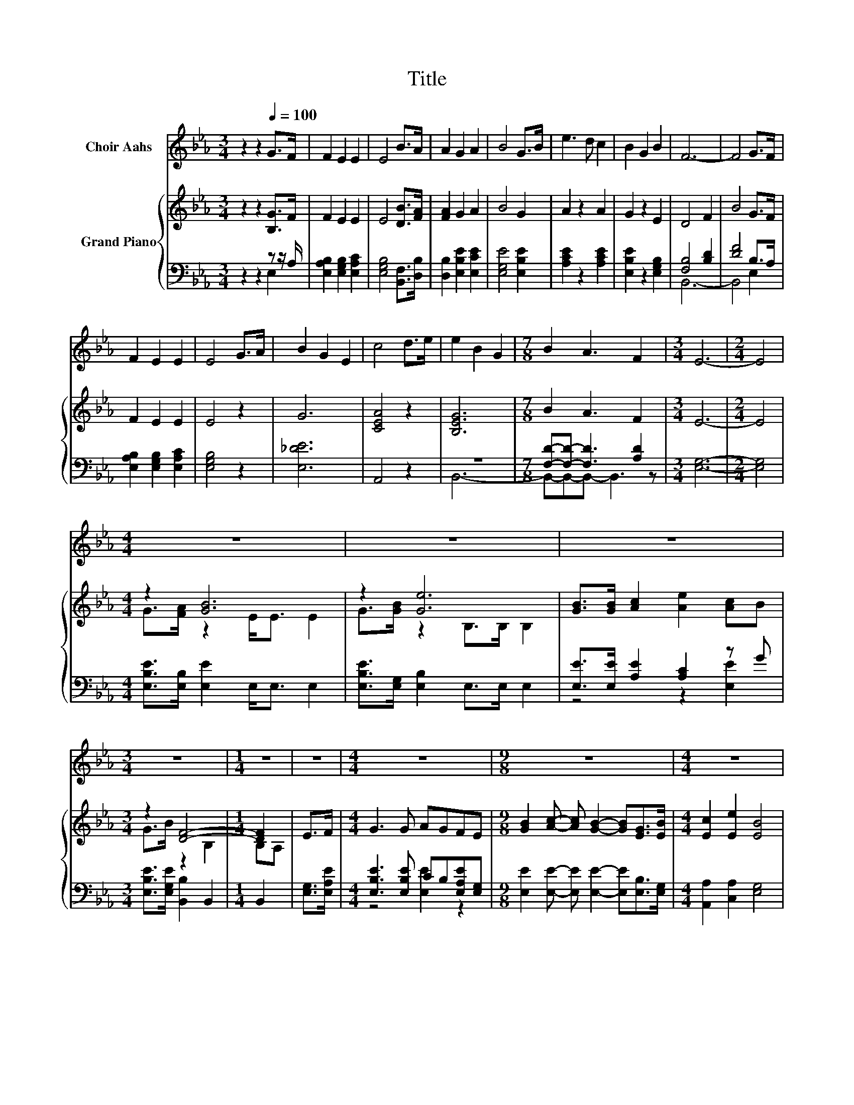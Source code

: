 X:1
T:Title
%%score 1 { ( 2 5 ) | ( 3 4 ) }
L:1/8
M:3/4
K:Eb
V:1 treble nm="Choir Aahs"
V:2 treble nm="Grand Piano"
V:5 treble 
V:3 bass 
V:4 bass 
V:1
 z2 z2[Q:1/4=100] G>F | F2 E2 E2 | E4 B>A | A2 G2 A2 | B4 G>B | e3 d c2 | B2 G2 B2 | F6- | F4 G>F | %9
 F2 E2 E2 | E4 G>A | B2 G2 E2 | c4 d>e | e2 B2 G2 |[M:7/8] B2 A3 F2 |[M:3/4] E6- |[M:2/4] E4 | %17
[M:4/4] z8 | z8 | z8 |[M:3/4] z6 |[M:1/4] z2 | z2 |[M:4/4] z8 |[M:9/8] z9 |[M:4/4] z8 | %26
[M:7/8] z7 |] %27
V:2
 z2 z2 [B,G]>F | F2 E2 E2 | E4 [DB]>[FA] | [FA]2 G2 A2 | B4 G2 | A2 z2 A2 | G2 z2 E2 | D4 F2 | %8
 B4 G>F | F2 E2 E2 | E4 z2 | G6 | [CEA]4 z2 | [B,EG]6 |[M:7/8] B2 A3 F2 |[M:3/4] E6- |[M:2/4] E4 | %17
[M:4/4] z2 [GB]6 | z2 [Ge]6 | [GB]>[GB] [Ac]2 [Ae]2 [Ac]B |[M:3/4] z2 [DF]4- |[M:1/4] [DF]2 | E>F | %23
[M:4/4] G3 G AGFE |[M:9/8] [GB]2 [Ac]- [Ac] [GB]2- [GB][EG]>[EB] |[M:4/4] [Ec]2 [Ee]2 [EB]4 | %26
[M:7/8] [DF]3 [DG] E3 |] %27
V:3
 z2 z2 z z/ A,/ | [E,A,B,]2 [E,G,B,]2 [E,A,C]2 | [E,G,B,]4 [B,,F,]>[D,B,] | %3
 [D,B,]2 [E,B,E]2 [E,CE]2 | [E,G,E]4 [E,B,E]2 | [A,CE]2 z2 [A,CE]2 | [E,B,E]2 z2 [E,G,B,]2 | %7
 [F,B,]4 [B,D]2 | [DF]4 B,>A, | [E,A,B,]2 [E,G,B,]2 [E,A,C]2 | [E,G,B,]4 z2 | [E,_DE]6 | A,,4 z2 | %13
 z6 |[M:7/8] [F,D]-[F,D]- [F,D]3 [A,D]2 |[M:3/4] [E,G,]6- |[M:2/4] [E,G,]4 | %17
[M:4/4] [E,B,E]>[E,B,] [E,E]2 E,<E, E,2 | [E,B,E]>[E,G,] [E,B,]2 E,>E, E,2 | %19
 [E,E]>[E,E] [A,E]2 [A,C]2 z G |[M:3/4] [E,B,E]>[E,G,E] [B,,B,]2 B,,2 |[M:1/4] B,,2 | %22
 [E,G,]>[E,A,E] |[M:4/4] [E,B,E]3 [E,B,E] CB,[E,A,E][E,G,] | %24
[M:9/8] [E,E]2 [E,E]- [E,E] [E,E]2- [E,E][E,B,]>[E,G,] |[M:4/4] [A,,A,]2 [C,A,]2 [E,G,]4 | %26
[M:7/8] [B,,A,]3 [B,,B,] [E,G,]3 |] %27
V:4
 z2 z2 E,2 | x6 | x6 | x6 | x6 | x6 | x6 | B,,6- | B,,4 E,2 | x6 | x6 | x6 | x6 | B,,6- | %14
[M:7/8] B,,-B,,-B,,- B,,3 z |[M:3/4] x6 |[M:2/4] x4 |[M:4/4] x8 | x8 | z4 z2 [E,E]2 |[M:3/4] x6 | %21
[M:1/4] x2 | x2 |[M:4/4] z4 [E,E]2 z2 |[M:9/8] x9 |[M:4/4] x8 |[M:7/8] x7 |] %27
V:5
 x6 | x6 | x6 | x6 | x6 | x6 | x6 | x6 | x6 | x6 | x6 | x6 | x6 | x6 |[M:7/8] x7 |[M:3/4] x6 | %16
[M:2/4] x4 |[M:4/4] G>[FA] z2 E<E E2 | G>[GB] z2 B,>B, B,2 | x8 |[M:3/4] G>B z2 B,2 |[M:1/4] B,A, | %22
 x2 |[M:4/4] x8 |[M:9/8] x9 |[M:4/4] x8 |[M:7/8] x7 |] %27

